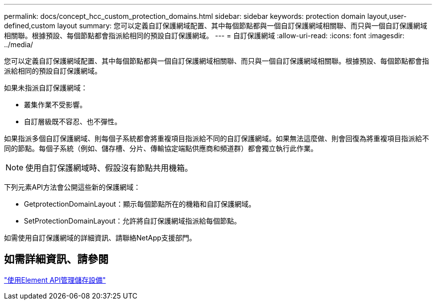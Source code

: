 ---
permalink: docs/concept_hcc_custom_protection_domains.html 
sidebar: sidebar 
keywords: protection domain layout,user-defined,custom layout 
summary: 您可以定義自訂保護網域配置、其中每個節點都與一個自訂保護網域相關聯、而只與一個自訂保護網域相關聯。根據預設、每個節點都會指派給相同的預設自訂保護網域。 
---
= 自訂保護網域
:allow-uri-read: 
:icons: font
:imagesdir: ../media/


[role="lead"]
您可以定義自訂保護網域配置、其中每個節點都與一個自訂保護網域相關聯、而只與一個自訂保護網域相關聯。根據預設、每個節點都會指派給相同的預設自訂保護網域。

如果未指派自訂保護網域：

* 叢集作業不受影響。
* 自訂層級既不容忍、也不彈性。


如果指派多個自訂保護網域、則每個子系統都會將重複項目指派給不同的自訂保護網域。如果無法這麼做、則會回復為將重複項目指派給不同的節點。每個子系統（例如、儲存槽、分片、傳輸協定端點供應商和頻道群）都會獨立執行此作業。


NOTE: 使用自訂保護網域時、假設沒有節點共用機箱。

下列元素API方法會公開這些新的保護網域：

* GetprotectionDomainLayout：顯示每個節點所在的機箱和自訂保護網域。
* SetProtectionDomainLayout：允許將自訂保護網域指派給每個節點。


如需使用自訂保護網域的詳細資訊、請聯絡NetApp支援部門。



== 如需詳細資訊、請參閱

link:api/index.html["使用Element API管理儲存設備"]
